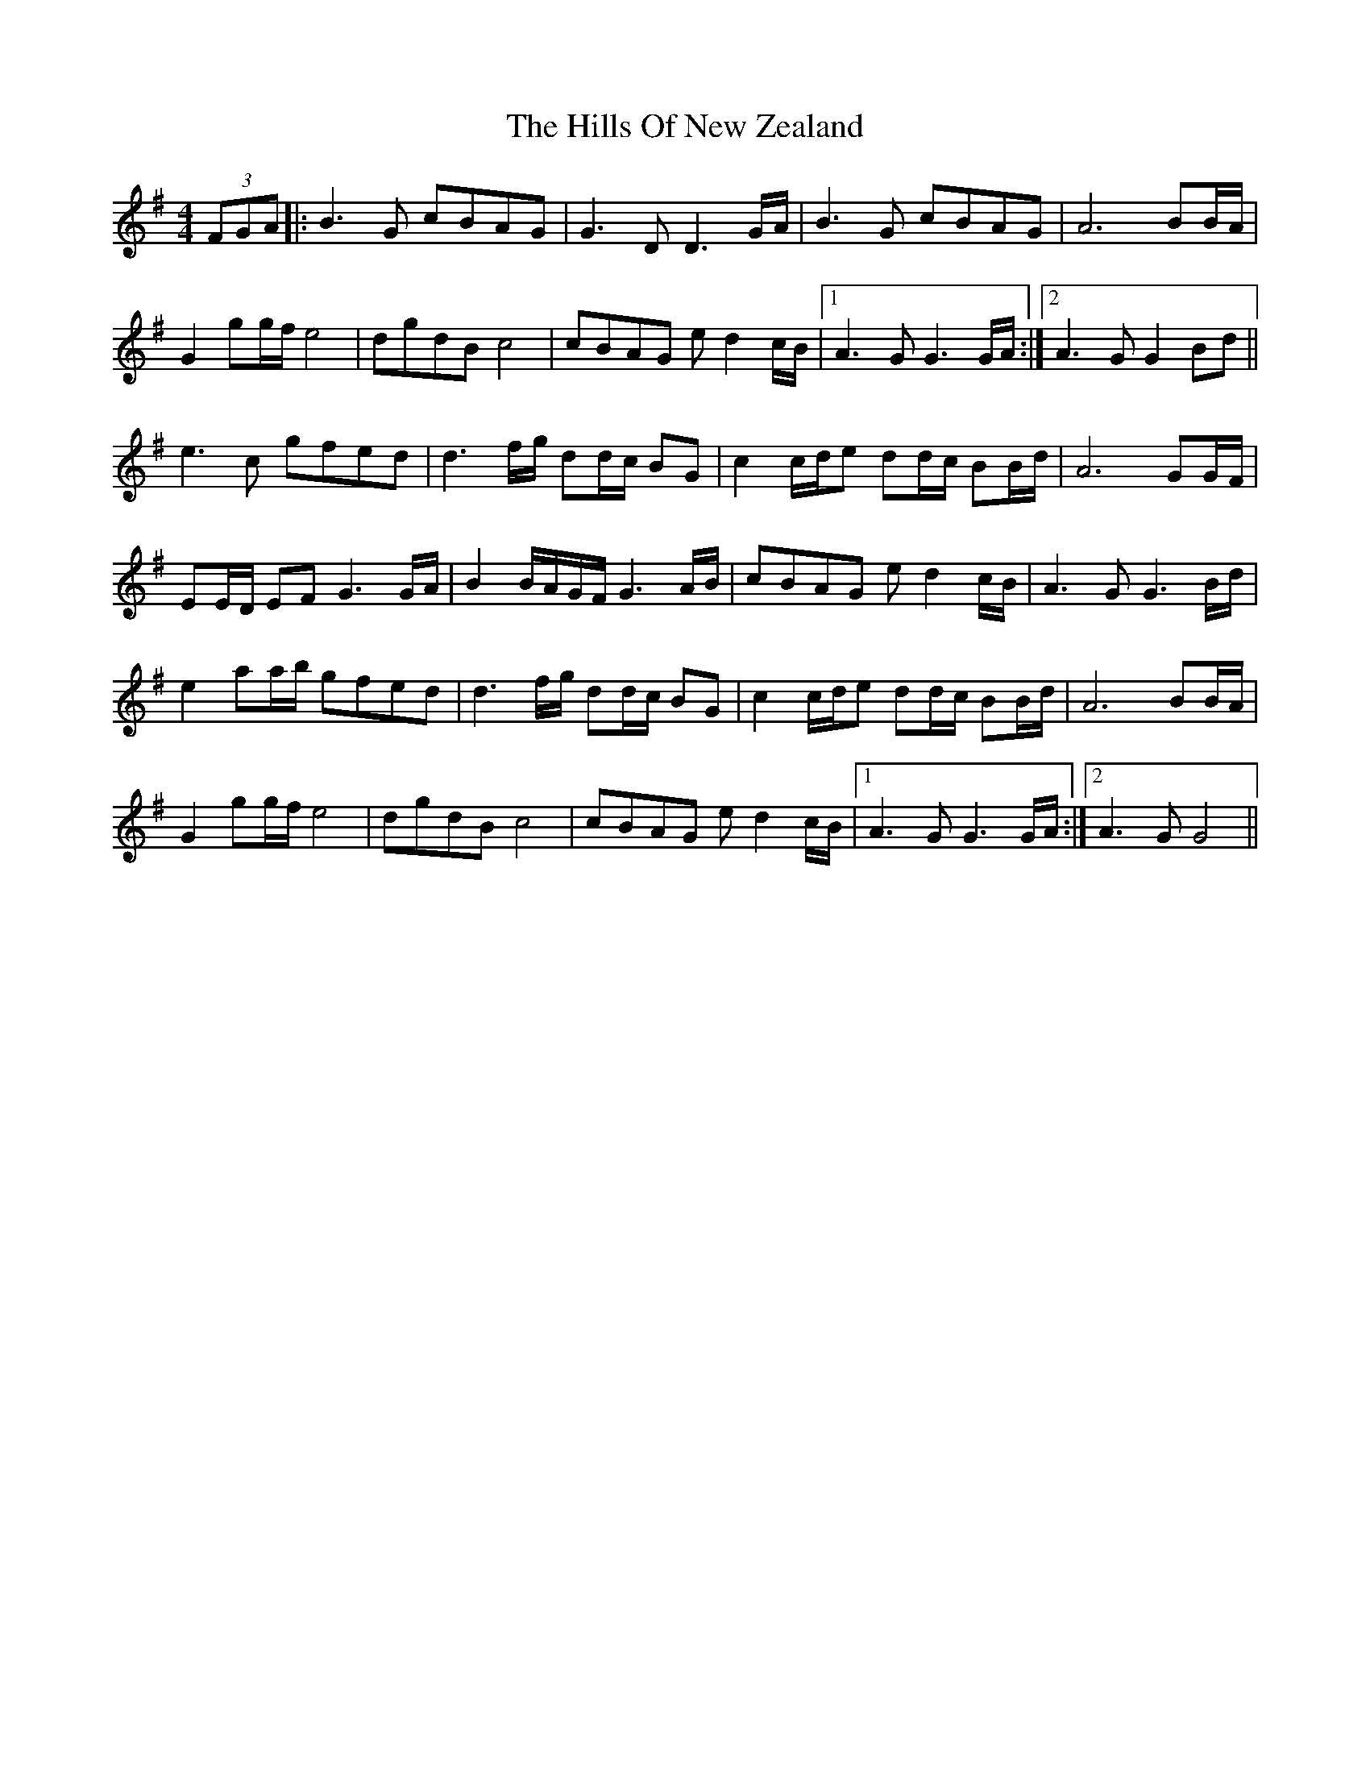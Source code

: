 X: 17520
T: Hills Of New Zealand, The
R: reel
M: 4/4
K: Gmajor
(3FGA|:B3 G cBAG|G3 DD3 G/A/|B3 G cBAG|A6 BB/A/|
G2 gg/f/ e4|dgdB c4|cBAG e d2 c/B/|1 A3 G G3G/A/:|2 A3 G G2 Bd||
e3 c gfed|d3 f/g/ dd/c/ BG|c2 c/d/e dd/c/ BB/d/|A6 GG/F/|
EE/D/ EF G3 G/A/|B2 B/A/G/F/ G3 A/B/|cBAG e d2 c/B/|A3 G G3 B/d/|
e2 aa/b/ gfed|d3 f/g/ dd/c/ BG|c2 c/d/e dd/c/ BB/d/|A6 BB/A/|
G2 gg/f/ e4|dgdB c4|cBAG e d2 c/B/|1 A3 G G3 G/A/:|2 A3 G G4||

